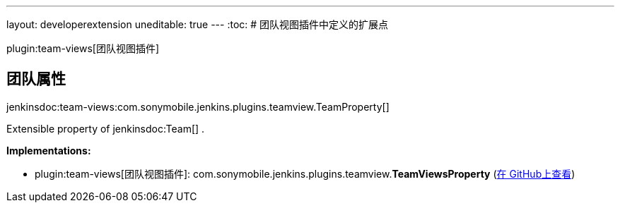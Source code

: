 ---
layout: developerextension
uneditable: true
---
:toc:
# 团队视图插件中定义的扩展点

plugin:team-views[团队视图插件]

## 团队属性
+jenkinsdoc:team-views:com.sonymobile.jenkins.plugins.teamview.TeamProperty[]+

+++ Extensible property of+++ jenkinsdoc:Team[] +++.+++


**Implementations:**

* plugin:team-views[团队视图插件]: com.+++<wbr/>+++sonymobile.+++<wbr/>+++jenkins.+++<wbr/>+++plugins.+++<wbr/>+++teamview.+++<wbr/>+++**TeamViewsProperty** (link:https://github.com/jenkinsci/team-views-plugin/search?q=TeamViewsProperty&type=Code[在 GitHub上查看])

